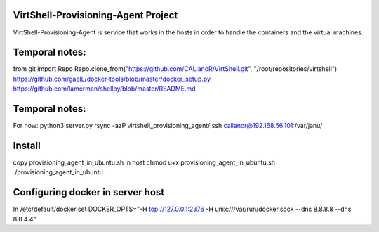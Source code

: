 VirtShell-Provisioning-Agent Project
====================================

VirtShell-Provisioning-Agent is service that works in the hosts in order to handle the 
containers and the virtual machines.

Temporal notes:
==============
from git import Repo
Repo.clone_from("https://github.com/CALlanoR/VirtShell.git", "/root/repositories/virtshell")
https://github.com/gaelL/docker-tools/blob/master/docker_setup.py
https://github.com/lamerman/shellpy/blob/master/README.md

Temporal notes:
==============
For now: python3 server.py 
rsync -azP virtshell_provisioning_agent/ ssh callanor@192.168.56.101:/var/janu/

Install
=======
copy provisioning_agent_in_ubuntu.sh in host
chmod u+x provisioning_agent_in_ubuntu.sh
./provisioning_agent_in_ubuntu

Configuring docker in server host
=================================
In /etc/default/docker set DOCKER_OPTS="-H tcp://127.0.0.1:2376 -H unix:///var/run/docker.sock --dns 8.8.8.8 --dns 8.8.4.4"